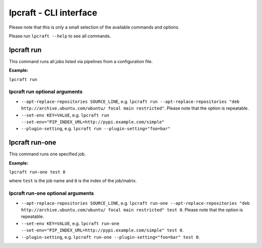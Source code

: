 =======================
lpcraft - CLI interface
=======================

Please note that this is only a small selection of the available commands and
options.

Please run ``lpcraft --help`` to see all commands.

lpcraft run
-----------

This command runs all jobs listed via pipelines from a configuration file.

**Example:**

``lpcraft run``

lpcraft run optional arguments
~~~~~~~~~~~~~~~~~~~~~~~~~~~~~~

- ``--apt-replace-repositories SOURCE_LINE``, e.g.
  ``lpcraft run --apt-replace-repositories "deb http://archive.ubuntu.com/ubuntu/ focal main restricted"``.
  Please note that the option is repeatable.

- ``--set-env KEY=VALUE``, e.g.
  ``lpcraft run --set-env="PIP_INDEX_URL=http://pypi.example.com/simple"``

- ``--plugin-setting``, e.g.
  ``lpcraft run --plugin-setting="foo=bar"``

lpcraft run-one
---------------

This command runs one specified job.

**Example:**

``lpcraft run-one test 0``

where ``test`` is the job name and ``0`` is the index of the job/matrix.

lpcraft run-one optional arguments
~~~~~~~~~~~~~~~~~~~~~~~~~~~~~~~~~~

- ``--apt-replace-repositories SOURCE_LINE``, e.g.
  ``lpcraft run-one --apt-replace-repositories "deb http://archive.ubuntu.com/ubuntu/ focal main restricted" test 0``.
  Please note that the option is repeatable.

- ``--set-env KEY=VALUE``, e.g.
  ``lpcraft run-one --set-env="PIP_INDEX_URL=http://pypi.example.com/simple" test 0``.

- ``--plugin-setting``, e.g.
  ``lpcraft run-one --plugin-setting="foo=bar" test 0``.
